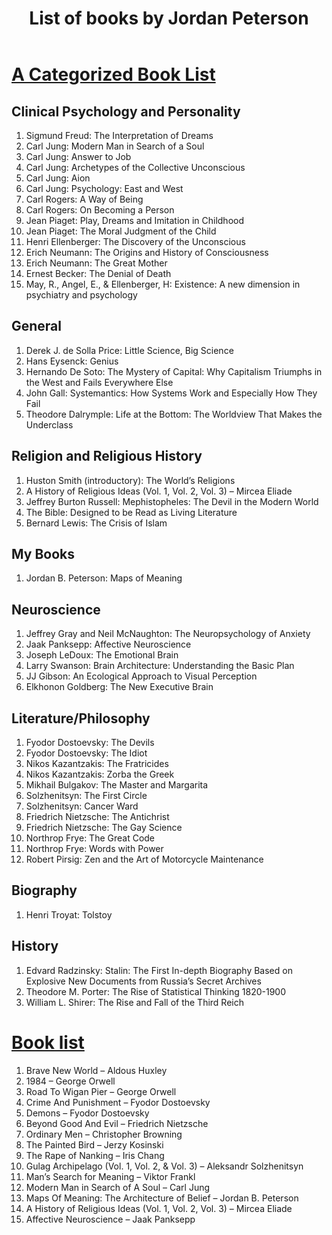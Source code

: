 #+TITLE: List of books by Jordan Peterson

* [[https://jordanbpeterson.com/2017/03/great-books/][A Categorized Book List]]
** Clinical Psychology and Personality

   1.    Sigmund Freud: The Interpretation of Dreams
   2.    Carl Jung: Modern Man in Search of a Soul
   3.    Carl Jung: Answer to Job
   4.    Carl Jung: Archetypes of the Collective Unconscious
   5.    Carl Jung: Aion
   6.    Carl Jung: Psychology: East and West
   7.    Carl Rogers: A Way of Being
   8.    Carl Rogers: On Becoming a Person
   9.    Jean Piaget: Play, Dreams and Imitation in Childhood
   10.    Jean Piaget: The Moral Judgment of the Child
   11.    Henri Ellenberger: The Discovery of the Unconscious
   12.    Erich Neumann: The Origins and History of Consciousness
   13.    Erich Neumann: The Great Mother
   14.    Ernest Becker: The Denial of Death
   15.    May, R., Angel, E., & Ellenberger, H: Existence: A new dimension in psychiatry and psychology

** General

   1.     Derek J. de Solla Price: Little Science, Big Science
   2.     Hans Eysenck: Genius
   3.     Hernando De Soto: The Mystery of Capital: Why Capitalism Triumphs in the West and Fails Everywhere Else
   4.     John Gall: Systemantics: How Systems Work and Especially How They Fail
   5.     Theodore Dalrymple: Life at the Bottom: The Worldview That Makes the Underclass

** Religion and Religious History

   1.    Huston Smith (introductory): The World’s Religions
   2.    A History of Religious Ideas (Vol. 1, Vol. 2, Vol. 3) – Mircea Eliade
   3.    Jeffrey Burton Russell: Mephistopheles: The Devil in the Modern World
   4.    The Bible: Designed to be Read as Living Literature
   5.     Bernard Lewis: The Crisis of Islam

** My Books

   1.     Jordan B. Peterson: Maps of Meaning

** Neuroscience

   1.    Jeffrey Gray and Neil McNaughton: The Neuropsychology of Anxiety
   2.    Jaak Panksepp: Affective Neuroscience
   3.    Joseph LeDoux: The Emotional Brain
   4.    Larry Swanson: Brain Architecture: Understanding the Basic Plan
   5.    JJ Gibson: An Ecological Approach to Visual Perception
   6.    Elkhonon Goldberg: The New Executive Brain

** Literature/Philosophy

   1.    Fyodor Dostoevsky: The Devils
   2.    Fyodor Dostoevsky: The Idiot
   3.    Nikos Kazantzakis: The Fratricides
   4.    Nikos Kazantzakis: Zorba the Greek
   5.    Mikhail Bulgakov: The Master and Margarita
   6.    Solzhenitsyn: The First Circle
   7.    Solzhenitsyn: Cancer Ward
   8.    Friedrich Nietzsche: The Antichrist
   9.    Friedrich Nietzsche: The Gay Science
   10.    Northrop Frye: The Great Code
   11.    Northrop Frye: Words with Power
   12.    Robert Pirsig: Zen and the Art of Motorcycle Maintenance
   
** Biography

   1. Henri Troyat: Tolstoy

** History

   1.    Edvard Radzinsky: Stalin: The First In-depth Biography Based on Explosive New Documents from Russia’s Secret Archives
   2.    Theodore M. Porter: The Rise of Statistical Thinking 1820-1900
   3.    William L. Shirer: The Rise and Fall of the Third Reich

* [[https://jordanbpeterson.com/2016/11/book-list/][Book list]]
  
  1. Brave New World – Aldous Huxley
  2. 1984 – George Orwell
  3. Road To Wigan Pier – George Orwell
  4. Crime And Punishment – Fyodor Dostoevsky
  5. Demons – Fyodor Dostoevsky
  6. Beyond Good And Evil – Friedrich Nietzsche
  7. Ordinary Men – Christopher Browning
  8. The Painted Bird – Jerzy Kosinski
  9. The Rape of Nanking – Iris Chang
  10. Gulag Archipelago (Vol. 1, Vol. 2, & Vol. 3) – Aleksandr Solzhenitsyn
  11. Man’s Search for Meaning – Viktor Frankl
  12. Modern Man in Search of A Soul – Carl Jung
  13. Maps Of Meaning: The Architecture of Belief – Jordan B. Peterson
  14. A History of Religious Ideas (Vol. 1, Vol. 2, Vol. 3) – Mircea Eliade
  15. Affective Neuroscience – Jaak Panksepp
